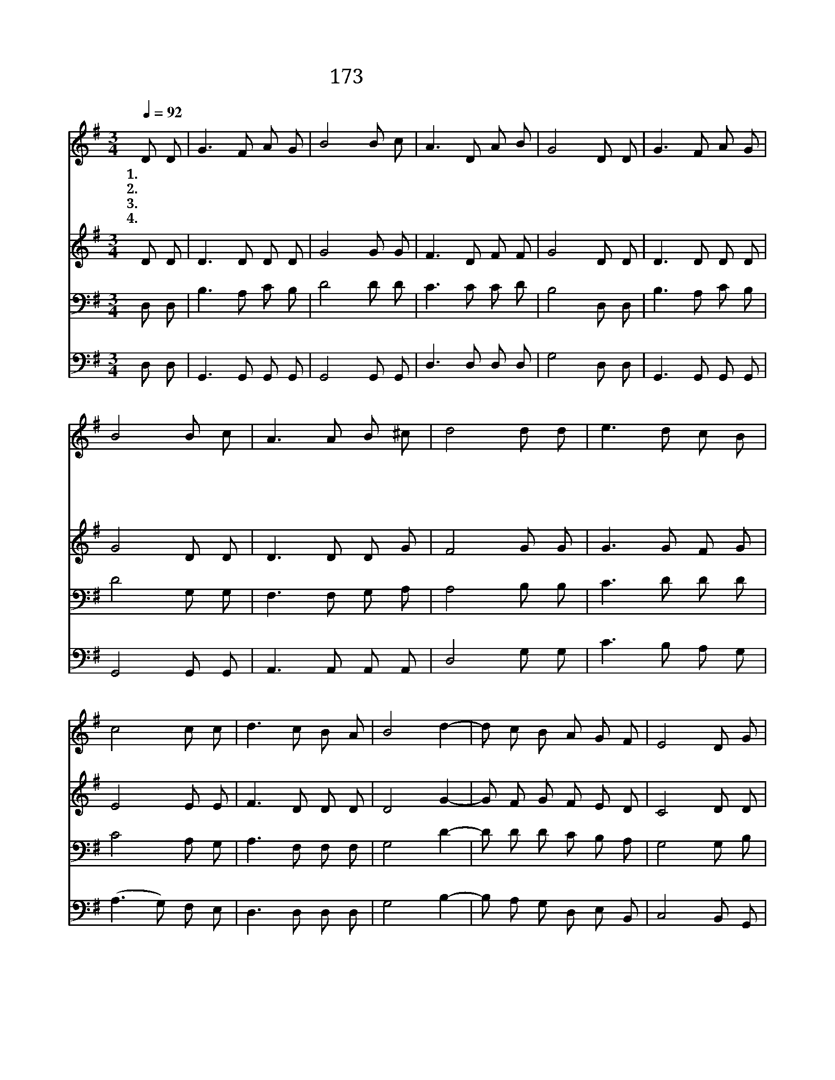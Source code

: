 X:184
T:173 불길 같은 성신여
Z:C.W.Fry/Old English Air
Z:Copyright © 1999 by ÀüµµÈ¯
Z:All Rights Reserved
%%score 1 2 3 4
L:1/8
Q:1/4=92
M:3/4
I:linebreak $
K:G
V:1 treble
V:2 treble
V:3 bass
V:4 bass
V:1
 D D | G3 F A G | B4 B c | A3 D A B | G4 D D | G3 F A G | B4 B c | A3 A B ^c | d4 d d | e3 d c B | %10
w: 1.~불 길|같 은 성 신|여 간 구|하 는 우 리|게 지 금|강 림 하 셔|서 영 광|보 여 줍 소|서 성 신|이 여 임 하|
w: 2.~주 의|제 단 불 위|에 우 리|몸 과 영 혼|과 우 리|가 진 모 든|것 지 금|바 치 옵 니|다 * *||
w: 3.~모 든|것 다 바 치|고 비 고|비 인 마 음|에 주 의|이 름 위 하|여 성 신|충 만 합 소|서 * *||
w: 4.~구 속|하 신 주 께|서 허 락|하 신 성 신|을 믿 고|간 구 하 오|니 지 금|내 려 줍 소|서 * *||
 c4 c c | d3 c B A | B4 d2- | d c B A G F | E4 D G | G3 F A G | B6 | d c3- c2 | c B3- B2 | %19
w: 사 내 영|혼 의 소 원|을 만|족 하 게 합 소 서|기 다 리|는 우 리 게|불|로 불 로|충 만 하|
w: |||||||||
w: |||||||||
w: |||||||||
 B A ^G A c B | G4 :| G6 | G6 |] |] %24
w: 게 합 소 서 아 멘|||||
w: |||||
w: |||||
w: |||||
V:2
 D D | D3 D D D | G4 G G | F3 D F F | G4 D D | D3 D D D | G4 D D | D3 D D G | F4 G G | G3 G F G | %10
 E4 E E | F3 D D D | D4 G2- | G F G F E D | C4 D D | D3 D D D | D6 | =F E3- E2 | E D3- D2 | %19
 F F F F F F | G4 :| E6 | D6 |] |] %24
V:3
 D, D, | B,3 A, C B, | D4 D D | C3 C C D | B,4 D, D, | B,3 A, C B, | D4 G, G, | F,3 F, G, A, | %8
 A,4 B, B, | C3 D D D | C4 A, G, | A,3 F, F, F, | G,4 D2- | D D D C B, A, | G,4 G, B, | %15
 B,3 A, F, G, | G,6 | G, G,3- G,2 | G, G,3- G,2 | C C C C A, C | B,4 :| C6 | B,6 |] |] %24
V:4
 D, D, | G,,3 G,, G,, G,, | G,,4 G,, G,, | D,3 D, D, D, | G,4 D, D, | G,,3 G,, G,, G,, | %6
 G,,4 G,, G,, | A,,3 A,, A,, A,, | D,4 G, G, | C3 B, A, G, | (A,3 G,) F, E, | D,3 D, D, D, | %12
 G,4 B,2- | B, A, G, D, E, B,, | C,4 B,, G,, | D,3 D, C, B,, | G,,6 | B,, C,3- C,2 | %18
 C, G,,3- G,,2 | D, D, D, D, D, D, | G,,4 :| C,6 | G,6 |] |] %24
